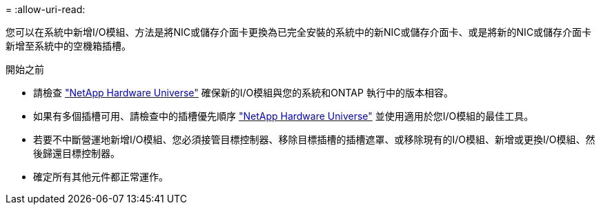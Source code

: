 = 
:allow-uri-read: 


您可以在系統中新增I/O模組、方法是將NIC或儲存介面卡更換為已完全安裝的系統中的新NIC或儲存介面卡、或是將新的NIC或儲存介面卡新增至系統中的空機箱插槽。

.開始之前
* 請檢查 https://hwu.netapp.com/["NetApp Hardware Universe"] 確保新的I/O模組與您的系統和ONTAP 執行中的版本相容。
* 如果有多個插槽可用、請檢查中的插槽優先順序 https://hwu.netapp.com/["NetApp Hardware Universe"] 並使用適用於您I/O模組的最佳工具。
* 若要不中斷營運地新增I/O模組、您必須接管目標控制器、移除目標插槽的插槽遮罩、或移除現有的I/O模組、新增或更換I/O模組、然後歸還目標控制器。
* 確定所有其他元件都正常運作。

